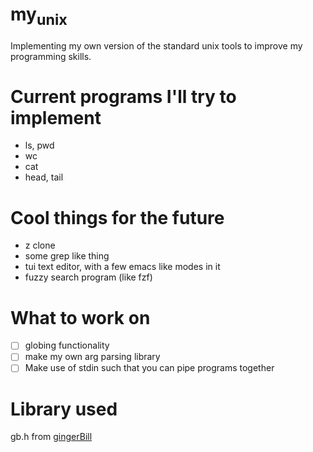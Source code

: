 * my_unix
Implementing my own version of the standard unix tools to improve my programming skills.

* Current programs I'll try to implement
- ls, pwd
- wc
- cat
- head, tail

* Cool things for the future
- z clone
- some grep like thing
- tui text editor, with a few emacs like modes in it
- fuzzy search program (like fzf)
  
* What to work on
- [ ] globing functionality
- [ ] make my own arg parsing library
- [ ] Make use of stdin such that you can pipe programs together

* Library used
gb.h from [[https://github.com/gingerBill/gb][gingerBill]]

